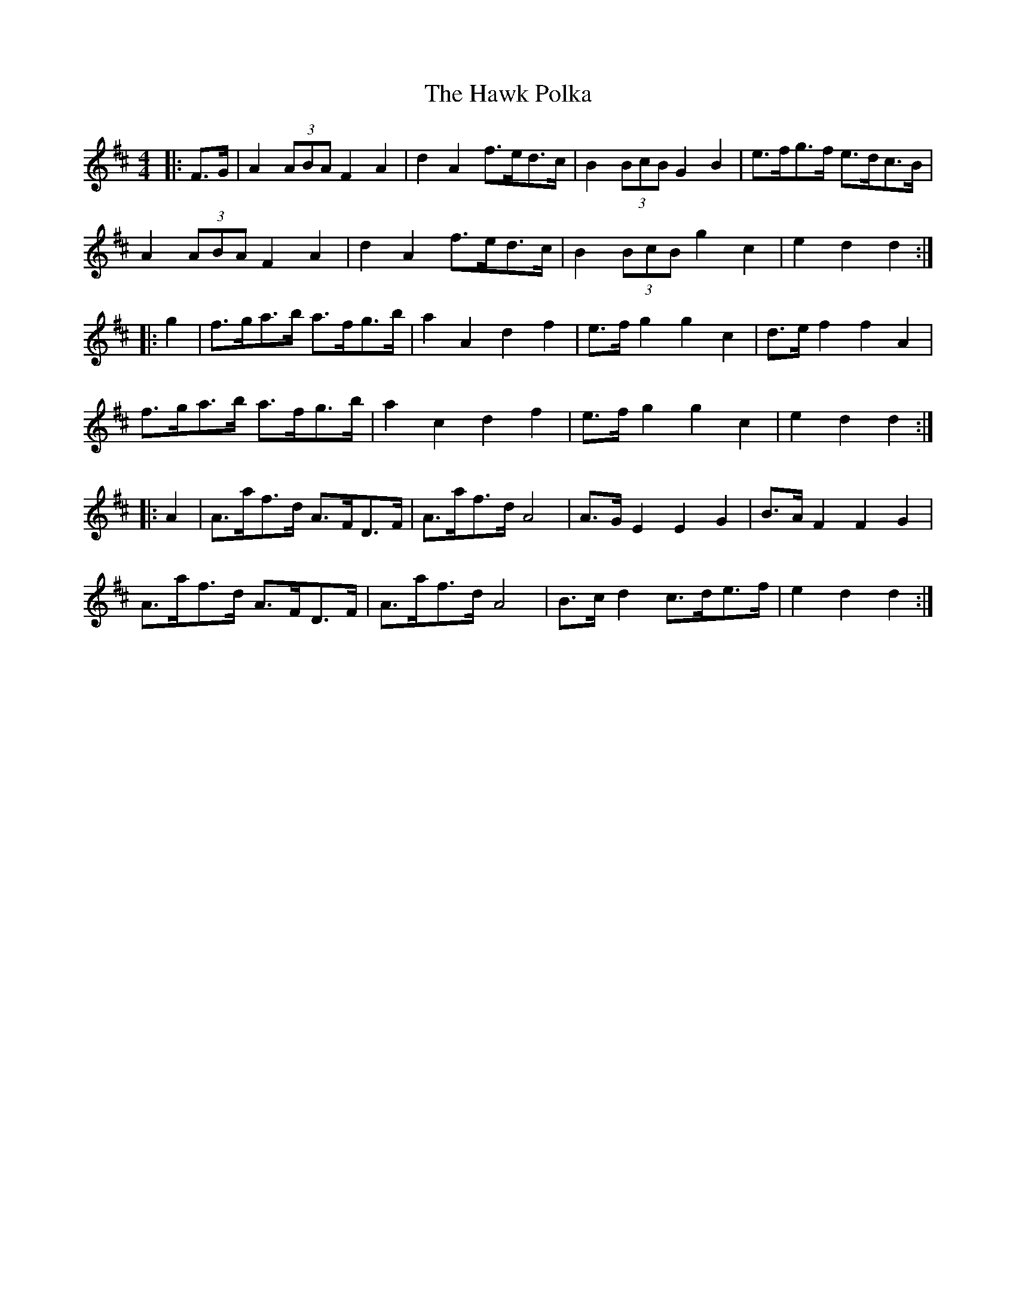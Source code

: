 X: 16941
T: Hawk Polka, The
R: barndance
M: 4/4
K: Dmajor
|:F>G|A2 (3ABA F2 A2|d2 A2 f>ed>c|B2 (3BcB G2 B2|e>fg>f e>dc>B|
A2 (3ABA F2 A2|d2 A2 f>ed>c|B2 (3BcB g2 c2|e2 d2 d2:|
|:g2|f>ga>b a>fg>b|a2 A2 d2 f2|e>f g2 g2 c2|d>e f2 f2 A2|
f>ga>b a>fg>b|a2 c2 d2 f2|e>f g2 g2 c2|e2 d2 d2:|
|:A2|A>af>d A>FD>F|A>af>d A4|A>G E2 E2 G2|B>A F2 F2 G2|
A>af>d A>FD>F|A>af>d A4|B>c d2 c>de>f|e2 d2 d2:|

